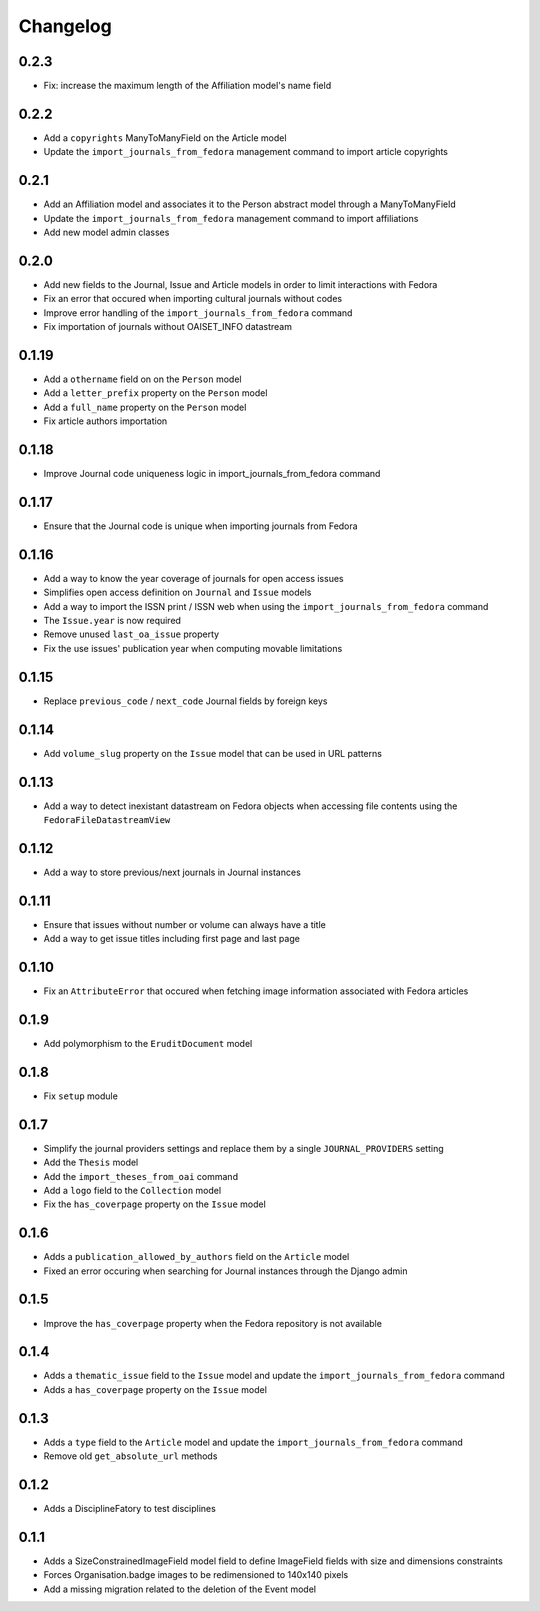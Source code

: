 Changelog
#########

0.2.3
-----

* Fix: increase the maximum length of the Affiliation model's name field

0.2.2
-----

* Add a ``copyrights`` ManyToManyField on the Article model
* Update the ``import_journals_from_fedora`` management command to import article copyrights

0.2.1
-----

* Add an Affiliation model and associates it to the Person abstract model through a ManyToManyField
* Update the ``import_journals_from_fedora`` management command to import affiliations
* Add new model admin classes

0.2.0
-----

* Add new fields to the Journal, Issue and Article models in order to limit interactions with Fedora
* Fix an error that occured when importing cultural journals without codes
* Improve error handling of the ``import_journals_from_fedora`` command
* Fix importation of journals without OAISET_INFO datastream

0.1.19
------

* Add a ``othername`` field on on the ``Person`` model
* Add a ``letter_prefix`` property on the ``Person`` model
* Add a ``full_name`` property on the ``Person`` model
* Fix article authors importation

0.1.18
------

* Improve Journal code uniqueness logic in import_journals_from_fedora command

0.1.17
------

* Ensure that the Journal code is unique when importing journals from Fedora

0.1.16
------

* Add a way to know the year coverage of journals for open access issues
* Simplifies open access definition on ``Journal`` and ``Issue`` models
* Add a way to import the ISSN print / ISSN web when using the ``import_journals_from_fedora`` command
* The ``Issue.year`` is now required
* Remove unused ``last_oa_issue`` property
* Fix the use issues' publication year when computing movable limitations

0.1.15
------

* Replace ``previous_code`` / ``next_code`` Journal fields by foreign keys

0.1.14
------

* Add ``volume_slug`` property on the ``Issue`` model that can be used in URL patterns

0.1.13
------

* Add a way to detect inexistant datastream on Fedora objects when accessing file contents using the ``FedoraFileDatastreamView``

0.1.12
------

* Add a way to store previous/next journals in Journal instances

0.1.11
------

* Ensure that issues without number or volume can always have a title
* Add a way to get issue titles including first page and last page

0.1.10
------

* Fix an ``AttributeError`` that occured when fetching image information associated with Fedora articles

0.1.9
-----

* Add polymorphism to the ``EruditDocument`` model

0.1.8
-----

* Fix ``setup`` module

0.1.7
-----

* Simplify the journal providers settings and replace them by a single ``JOURNAL_PROVIDERS`` setting
* Add the ``Thesis`` model
* Add the ``import_theses_from_oai`` command
* Add a ``logo`` field to the ``Collection`` model
* Fix the ``has_coverpage`` property on the ``Issue`` model

0.1.6
-----

* Adds a ``publication_allowed_by_authors`` field on the ``Article`` model
* Fixed an error occuring when searching for Journal instances through the Django admin

0.1.5
-----

* Improve the ``has_coverpage`` property when the Fedora repository is not available

0.1.4
-----

* Adds a ``thematic_issue`` field to the ``Issue`` model and update the ``import_journals_from_fedora`` command
* Adds a ``has_coverpage`` property on the ``Issue`` model

0.1.3
-----

* Adds a ``type`` field to the ``Article`` model and update the ``import_journals_from_fedora`` command
* Remove old ``get_absolute_url`` methods

0.1.2
-----

* Adds a DisciplineFatory to test disciplines

0.1.1
-----

* Adds a SizeConstrainedImageField model field to define ImageField fields with size and dimensions constraints
* Forces Organisation.badge images to be redimensioned to 140x140 pixels
* Add a missing migration related to the deletion of the Event model
